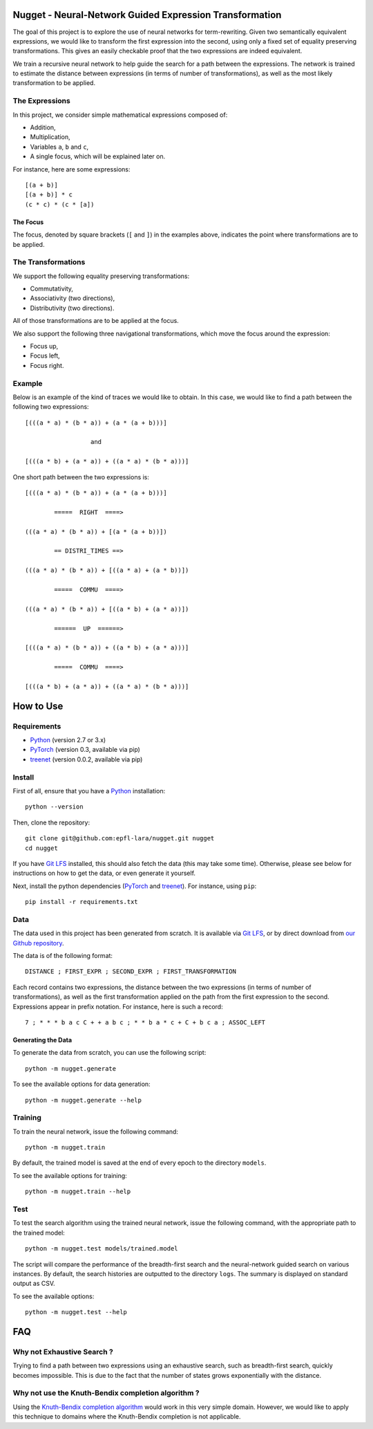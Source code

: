 Nugget - Neural-Network Guided Expression Transformation
========================================================

The goal of this project is to explore the use of neural networks for term-rewriting.
Given two semantically equivalent expressions, we would like to transform the first expression
into the second, using only a fixed set of equality preserving transformations.
This gives an easily checkable proof that the two expressions are indeed equivalent.

We train a recursive neural network to help guide the search for a path between the expressions.
The network is trained to estimate the distance between expressions
(in terms of number of transformations),
as well as the most likely transformation to be applied.

The Expressions
---------------

In this project, we consider simple mathematical expressions composed of:

- Addition,
- Multiplication,
- Variables ``a``, ``b`` and ``c``,
- A single focus, which will be explained later on.

For instance, here are some expressions::

    [(a + b)]
    [(a + b)] * c
    (c * c) * (c * [a])

The Focus
^^^^^^^^^

The focus, denoted by square brackets (``[`` and ``]``) in the examples above,
indicates the point where transformations are to be applied.

The Transformations
-------------------

We support the following equality preserving transformations:

- Commutativity,
- Associativity (two directions),
- Distributivity (two directions).

All of those transformations are to be applied at the focus.

We also support the following three navigational transformations,
which move the focus around the expression:

- Focus up,
- Focus left,
- Focus right.

Example
-------

Below is an example of the kind of traces we would like to obtain.
In this case, we would like to find a path between the following two expressions::

    [(((a * a) * (b * a)) + (a * (a + b)))]

                      and

    [(((a * b) + (a * a)) + ((a * a) * (b * a)))]

One short path between the two expressions is::

    [(((a * a) * (b * a)) + (a * (a + b)))]

            =====  RIGHT  ====>

    (((a * a) * (b * a)) + [(a * (a + b))])

            == DISTRI_TIMES ==>

    (((a * a) * (b * a)) + [((a * a) + (a * b))])

            =====  COMMU  ====>

    (((a * a) * (b * a)) + [((a * b) + (a * a))])

            ======  UP  ======>

    [(((a * a) * (b * a)) + ((a * b) + (a * a)))]

            =====  COMMU  ====>

    [(((a * b) + (a * a)) + ((a * a) * (b * a)))]

How to Use
==========

Requirements
------------

- Python_ (version 2.7 or 3.x)
- PyTorch_ (version 0.3, available via pip)
- treenet_ (version 0.0.2, available via pip)

Install
-------

First of all, ensure that you have a Python_ installation::

    python --version

Then, clone the repository::

    git clone git@github.com:epfl-lara/nugget.git nugget
    cd nugget

If you have `Git LFS`_ installed, this should also fetch the data (this may take some time).
Otherwise, please see below for instructions on how to get the data, or even generate it yourself.

Next, install the python dependencies (PyTorch_ and treenet_). For instance, using ``pip``::

    pip install -r requirements.txt

.. _Python: https://www.python.org/
.. _PyTorch: http://pytorch.org
.. _treenet: https://github.com/epfl-lara/treenet

Data
----

The data used in this project has been generated from scratch.
It is available via `Git LFS`_, or by direct download from `our Github repository`_.

.. _Git LFS: https://git-lfs.github.com
.. _our Github repository: https://github.com/epfl-lara/nugget/tree/master/data

The data is of the following format::

    DISTANCE ; FIRST_EXPR ; SECOND_EXPR ; FIRST_TRANSFORMATION

Each record contains two expressions, the distance between the two expressions
(in terms of number of transformations),
as well as the first transformation applied on the path from the first expression to the second.
Expressions appear in prefix notation. For instance, here is such a record::

    7 ; * * * b a c C + + a b c ; * * b a * c + C + b c a ; ASSOC_LEFT

Generating the Data
^^^^^^^^^^^^^^^^^^^

To generate the data from scratch, you can use the following script::

    python -m nugget.generate

To see the available options for data generation::

    python -m nugget.generate --help

Training
--------

To train the neural network, issue the following command::

    python -m nugget.train

By default, the trained model is saved at the end of every epoch to the directory ``models``.

To see the available options for training::

    python -m nugget.train --help

Test
----

To test the search algorithm using the trained neural network, issue the following command, with the appropriate path to the trained model::

    python -m nugget.test models/trained.model

The script will compare the performance of the breadth-first search and
the neural-network guided search on various instances.
By default, the search histories are outputted to the directory ``logs``.
The summary is displayed on standard output as CSV.

To see the available options::

    python -m nugget.test --help

FAQ
===


Why not Exhaustive Search ?
---------------------------

Trying to find a path between two expressions using an exhaustive search,
such as breadth-first search, quickly becomes impossible.
This is due to the fact that the number of states grows exponentially with the distance.

Why not use the Knuth-Bendix completion algorithm ?
---------------------------------------------------

Using the `Knuth-Bendix completion algorithm`_ would work in this very simple domain.
However, we would like to apply this technique to domains where the Knuth-Bendix completion is not applicable.

.. _Knuth-Bendix completion algorithm: https://en.wikipedia.org/wiki/Knuth-Bendix_completion_algorithm

